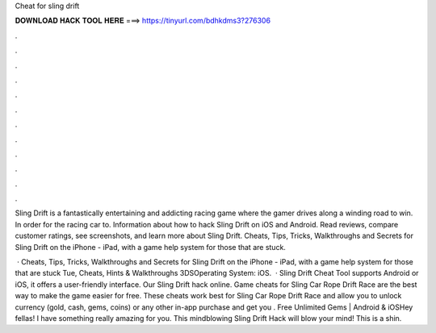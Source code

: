 Cheat for sling drift



𝐃𝐎𝐖𝐍𝐋𝐎𝐀𝐃 𝐇𝐀𝐂𝐊 𝐓𝐎𝐎𝐋 𝐇𝐄𝐑𝐄 ===> https://tinyurl.com/bdhkdms3?276306



.



.



.



.



.



.



.



.



.



.



.



.

Sling Drift is a fantastically entertaining and addicting racing game where the gamer drives along a winding road to win. In order for the racing car to. Information about how to hack Sling Drift on iOS and Android. Read reviews, compare customer ratings, see screenshots, and learn more about Sling Drift. Cheats, Tips, Tricks, Walkthroughs and Secrets for Sling Drift on the iPhone - iPad, with a game help system for those that are stuck.

 · Cheats, Tips, Tricks, Walkthroughs and Secrets for Sling Drift on the iPhone - iPad, with a game help system for those that are stuck Tue, Cheats, Hints & Walkthroughs 3DSOperating System: iOS.  · Sling Drift Cheat Tool supports Android or iOS, it offers a user-friendly interface. Our Sling Drift hack online. Game cheats for Sling Car Rope Drift Race are the best way to make the game easier for free. These cheats work best for Sling Car Rope Drift Race and allow you to unlock currency (gold, cash, gems, coins) or any other in-app purchase and get you . Free Unlimited Gems | Android & iOSHey fellas! I have something really amazing for you. This mindblowing Sling Drift Hack will blow your mind! This is a shin.
